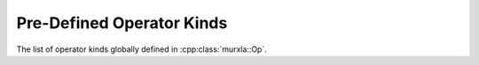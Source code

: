 .. _operator-kinds:

Pre-Defined Operator Kinds
==========================

The list of operator kinds globally defined in :cpp:class:`murxla::Op`.


.. doxygengroup:: operator-kinds
   :content-only:
